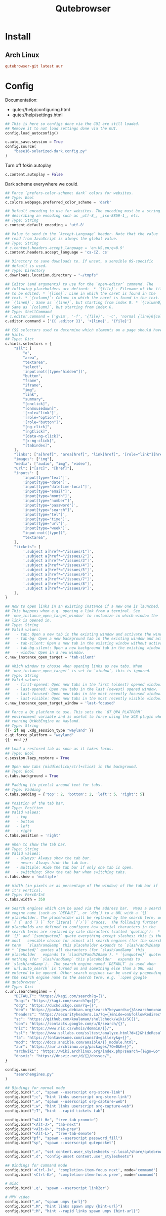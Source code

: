 #+TITLE: Qutebrowser
#+PROPERTY: header-args:python :comments link :tangle-mode (identity #o600) :mkdirp yes :tangle ~/.local/share/chezmoi/private_dot_config/qutebrowser/config.py.tmpl

* Install
** Arch Linux
#+begin_src conf :tangle etc/yupfiles/qutebrowser.yup
qutebrowser-git latest aur
#+end_src

* Config
Documentation:
- qute://help/configuring.html
- qute://help/settings.html
 
#+begin_src python
## This is here so configs done via the GUI are still loaded.
## Remove it to not load settings done via the GUI.
config.load_autoconfig()

c.auto_save.session = True
config.source(
    "base16-solarized-dark.config.py"
)
#+end_src

Turn off fokin autoplay

#+begin_src python
c.content.autoplay = False
#+end_src

Dark scheme everywhere we could.

#+begin_src python
## Force `prefers-color-scheme: dark` colors for websites.
## Type: Bool
c.colors.webpage.preferred_color_scheme = 'dark'

## Default encoding to use for websites. The encoding must be a string
## describing an encoding such as _utf-8_, _iso-8859-1_, etc.
## Type: String
c.content.default_encoding = 'utf-8'

## Value to send in the `Accept-Language` header. Note that the value
## read from JavaScript is always the global value.
## Type: String
# c.content.headers.accept_language = 'en-US,en;q=0.9'
c.content.headers.accept_language = 'cs-CZ, cs'

## Directory to save downloads to. If unset, a sensible OS-specific
## default is used.
## Type: Directory
c.downloads.location.directory = "~/tmpfs"

## Editor (and arguments) to use for the `open-editor` command. The
## following placeholders are defined:  * `{file}`: Filename of the file
## to be edited. * `{line}`: Line in which the caret is found in the
## text. * `{column}`: Column in which the caret is found in the text. *
## `{line0}`: Same as `{line}`, but starting from index 0. * `{column0}`:
## Same as `{column}`, but starting from index 0.
## Type: ShellCommand
# c.editor.command = ['gvim', '-f', '{file}', '-c', 'normal {line}G{column0}l']
c.editor.command = ['{{ .editor }}', '+{line}', '{file}']

## CSS selectors used to determine which elements on a page should have
## hints.
## Type: Dict
c.hints.selectors = {
    "all": [
        "a",
        "area",
        "textarea",
        "select",
        'input:not([type="hidden"])',
        "button",
        "frame",
        "iframe",
        "img",
        "link",
        "summary",
        "[onclick]",
        "[onmousedown]",
        '[role="link"]',
        '[role="option"]',
        '[role="button"]',
        "[ng-click]",
        "[ngClick]",
        "[data-ng-click]",
        "[x-ng-click]",
        "[tabindex]",
    ],
    "links": ["a[href]", "area[href]", "link[href]", '[role="link"][href]'],
    "images": ["img"],
    "media": ["audio", "img", "video"],
    "url": ["[src]", "[href]"],
    "inputs": [
        'input[type="text"]',
        'input[type="date"]',
        'input[type="datetime-local"]',
        'input[type="email"]',
        'input[type="month"]',
        'input[type="number"]',
        'input[type="password"]',
        'input[type="search"]',
        'input[type="tel"]',
        'input[type="time"]',
        'input[type="url"]',
        'input[type="week"]',
        "input:not([type])",
        "textarea",
    ],
    "tickets": [
        '.subject a[href*="/issues/1"]',
        '.subject a[href*="/issues/2"]',
        '.subject a[href*="/issues/3"]',
        '.subject a[href*="/issues/4"]',
        '.subject a[href*="/issues/5"]',
        '.subject a[href*="/issues/6"]',
        '.subject a[href*="/issues/7"]',
        '.subject a[href*="/issues/8"]',
        '.subject a[href*="/issues/9"]',
    ],
}

## How to open links in an existing instance if a new one is launched.
## This happens when e.g. opening a link from a terminal. See
## `new_instance_open_target_window` to customize in which window the
## link is opened in.
## Type: String
## Valid values:
##   - tab: Open a new tab in the existing window and activate the window.
##   - tab-bg: Open a new background tab in the existing window and activate the window.
##   - tab-silent: Open a new tab in the existing window without activating the window.
##   - tab-bg-silent: Open a new background tab in the existing window without activating the window.
##   - window: Open in a new window.
c.new_instance_open_target = 'tab-silent'

## Which window to choose when opening links as new tabs. When
## `new_instance_open_target` is set to `window`, this is ignored.
## Type: String
## Valid values:
##   - first-opened: Open new tabs in the first (oldest) opened window.
##   - last-opened: Open new tabs in the last (newest) opened window.
##   - last-focused: Open new tabs in the most recently focused window.
##   - last-visible: Open new tabs in the most recently visible window.
c.new_instance_open_target_window = 'last-focused'

## Force a Qt platform to use. This sets the `QT_QPA_PLATFORM`
## environment variable and is useful to force using the XCB plugin when
## running QtWebEngine on Wayland.
## Type: String
{{- if eq .xdg_session_type "wayland" }}
c.qt.force_platform = "wayland"
{{- end }}

## Load a restored tab as soon as it takes focus.
## Type: Bool
c.session.lazy_restore = True

## Open new tabs (middleclick/ctrl+click) in the background.
## Type: Bool
c.tabs.background = True

## Padding (in pixels) around text for tabs.
## Type: Padding
c.tabs.padding = {'top': 2, 'bottom': 2, 'left': 5, 'right': 5}

## Position of the tab bar.
## Type: Position
## Valid values:
##   - top
##   - bottom
##   - left
##   - right
c.tabs.position = 'right'

## When to show the tab bar.
## Type: String
## Valid values:
##   - always: Always show the tab bar.
##   - never: Always hide the tab bar.
##   - multiple: Hide the tab bar if only one tab is open.
##   - switching: Show the tab bar when switching tabs.
c.tabs.show = 'multiple'

## Width (in pixels or as percentage of the window) of the tab bar if
## it's vertical.
## Type: PercOrInt
c.tabs.width = 350

## Search engines which can be used via the address bar.  Maps a search
## engine name (such as `DEFAULT`, or `ddg`) to a URL with a `{}`
## placeholder. The placeholder will be replaced by the search term, use
## `{ {` and `} }` for literal `{`/`}` braces.  The following further
## placeholds are defined to configure how special characters in the
## search terms are replaced by safe characters (called 'quoting'):  *
## `{}` and `{semiquoted}` quote everything except slashes; this is the
## most   sensible choice for almost all search engines (for the search
## term   `slash/and&amp` this placeholder expands to `slash/and%26amp`).
## * `{quoted}` quotes all characters (for `slash/and&amp` this
## placeholder   expands to `slash%2Fand%26amp`). * `{unquoted}` quotes
## nothing (for `slash/and&amp` this placeholder   expands to
## `slash/and&amp`).  The search engine named `DEFAULT` is used when
## `url.auto_search` is turned on and something else than a URL was
## entered to be opened. Other search engines can be used by prepending
## the search engine name to the search term, e.g. `:open google
## qutebrowser`.
## Type: Dict
c.url.searchengines = {
    "DEFAULT": "https://kagi.com/search?q={}",
    "kagi": "https://kagi.com/search?q={}",
    "ddg": "https://duckduckgo.com/?q={}",
    "deb": "https://packages.debian.org/search?keywords={}&searchon=names&suite=all&section=all",
    "headers": "https://securityheaders.io/?q={}&hide=on&followRedirects=on",
    "sc": "https://github.com/koalaman/shellcheck/wiki/SC{}",
    "con": "https://contacts.google.com/u/0/search/{}",
    "nic": "https://www.nic.cz/whois/domain/{}/",
    "ssl": "https://www.ssllabs.com/ssltest/analyze.html?d={}&hideResults=on&latest",
    "fa": "https://fontawesome.com/icons?d=gallery&q={}",
    "mod": "http://docs.ansible.com/ansible/{}_module.html",
    "aur": "https://aur.archlinux.org/packages/?O=0&K={}",
    "archwiki": "https://wiki.archlinux.org/index.php?search={}&go=Go",
    "dnsviz": "https://dnsviz.net/d/{}/dnssec/",
}

config.source(
    "searchengines.py"
)

## Bindings for normal mode
config.bind(",c", "spawn --userscript org-store-link")
config.bind(";c", "hint links userscript org-store-link")
config.bind(",w", "spawn --userscript org-capture-web")
config.bind(";w", "hint links userscript org-capture-web")
config.bind(";T", "hint --rapid tickets tab")

config.bind("<Alt-H>", "tree-tab-promote")
config.bind("<Alt-J>", "tab-next")
config.bind("<Alt-K>", "tab-prev")
config.bind("<Alt-L>", "tree-tab-demote")
config.bind("pf", "spawn --userscript password_fill")
config.bind("sp", "spawn --userscript qutepocket")

config.bind(",n", "set content.user_stylesheets ~/.local/share/qutebrowser/night.css")
config.bind(",d", "config-unset content.user_stylesheets")

## Bindings for command mode
config.bind('<Ctrl-J>', 'completion-item-focus next', mode='command')
config.bind('<Ctrl-K>', 'completion-item-focus prev', mode='command')

# misc
config.bind(',q', 'spawn --userscript link2qr')

# MPV video
config.bind(",m", "spawn umpv {url}")
config.bind(",M", "hint links spawn umpv {hint-url}")
config.bind(";M", "hint --rapid links spawn umpv {hint-url}")
#+end_src

** Per-domain settings
In Qutebrowser you can made specific settings available only on specific
domains.

*** StyleSheets

*** My Home controls
I need to ignore =c= and =e= keys so I can pass-them through to Lovelace:

Waiting for https://github.com/qutebrowser/qutebrowser/issues/3636

# #+begin_src python
# with config.pattern('*://holly.reddwarf') as p:
#     p.unbind('e')
#     p.unbind('c')
# #+end_src

* Ideas
** TODO qurlshare
Looks interesting and I suppose it could be used from within Emacs too.
https://github.com/sim590/qurlshare

** TODO link2qr
https://plaindrops.de/blog/2019/qutebrowser-and-urls-as-qr-codes/

** TODO Kerberos
See: https://github.com/qutebrowser/qutebrowser/issues/4595#issuecomment-1555913182

#+begin_quote
For anyone wondering how to apply that option with the CLI: you must use
--qt-flag. It seems that qutebrowser handles args differently from the config.py
configuration and from the CLI.

=--qt-flag 'auth-server-whitelist=*.example.org'=
#+end_quote
